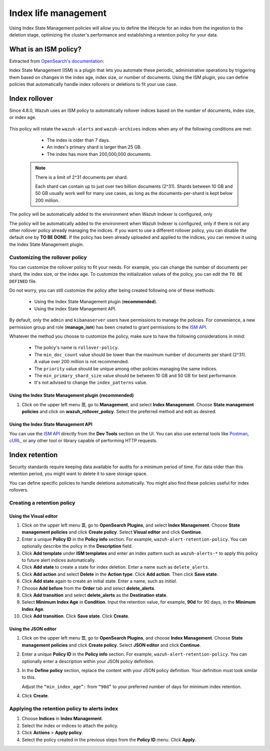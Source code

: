 .. Copyright (C) 2015, Wazuh, Inc.

.. meta::
   :description: Learn how to define index management policies in this section of the documentation.

Index life management
=====================

Using Index State Management policies will allow you to define the lifecycle for an index from the ingestion to the deletion stage, optimizing the cluster's performance and establishing a retention policy for your data.

What is an ISM policy?
----------------------

Extracted from `OpenSearch's documentation
<https://opensearch.org/docs/latest/im-plugin/ism/index>`_: 

|   Index State Management (ISM) is a plugin that lets you automate these periodic, administrative operations by triggering them based on changes in the index age, index size, or number of documents. Using the ISM plugin, you can define policies that automatically handle index rollovers or deletions to fit your use case.

Index rollover
---------------

Since 4.8.0, Wazuh uses an ISM policy to automatically rollover indices based on the number of documents, index size, or index age.

    .. code-block:: json
        :emphasize-lines: 11,12,13

        {
            "policy": {
                "description": "Wazuh rollover and alias policy",
                "default_state": "active",
                "states": [
                {
                    "name": "active",
                    "actions": [
                    {
                        "rollover": {
                            "min_primary_shard_size": "25gb",
                            "min_index_age": "7d",
                            "min_doc_count": "200000000"
                        }
                    }
                    ]
                }
                ],
                "ism_template": {
                    "index_patterns": ["wazuh-alerts*", "wazuh-archives*", "-wazuh-alerts-4.x-sample*"],
                    "priority": "50"
                }
            }
        }


This policy will rotate the ``wazuh-alerts`` and ``wazuh-archives`` indices when any of the following conditions are met:

    * The index is older than 7 days.
    * An index's primary shard is larger than 25 GB.
    * The index has more than 200,000,000 documents.

   .. note::
      
      There is a limit of 2^31 documents per shard. 
      
      Each shard can contain up to just over two billion documents (2^31). Shards between 10 GB and 50 GB usually work well for many use cases, as long as the documents-per-shard is kept below 200 million.

The policy will be automatically added to the environment when Wazuh Indexer is configured, only 

The policy will be automatically added to the environment when Wazuh Indexer is configured, only if there is not any other rollover policy already managing the indices. If you want to use a different rollover policy, you can disable the default one by **TO BE DONE**. If the policy has been already uploaded and applied to the indices, you can remove it using the Index State Management plugin.

.. _Customizing the rollover policy:

Customizing the rollover policy
^^^^^^^^^^^^^^^^^^^^^^^^^^^^^^^

You can customize the rollover policy to fit your needs. For example, you can change the number of documents per shard, the index size, or the index age. To customize the initialization values of the policy, you can edit the ``TO BE DEFINED`` file.

Do not worry, you can still customize the policy after being created following one of these methods:

    * Using the Index State Management plugin (**recommended**).
    * Using the Index State Management API.

By default, only the ``admin`` and ``kibanaserver`` users have permissions to manage the policies. For convenience, a new permission group and role (**manage_ism**) has been created to grant permissions to the `ISM API <https://opensearch.org/docs/latest/security/access-control/permissions/#index-state-management-permissions>`__.

Whatever the method you choose to customize the policy, make sure to have the following considerations in mind:

    * The policy's name is ``rollover-policy``.
    * The ``min_doc_count`` value should be lower than the maximum number of documents per shard (2^31). A value over 200 million is not recommended. 
    * The ``priority`` value should be unique among other policies managing the same indices.
    * The ``min_primary_shard_size`` value should be between 10 GB and 50 GB for best performance.
    * It's not advised to change the ``index_patterns`` value.

Using the Index State Management plugin (**recommended**)
~~~~~~~~~~~~~~~~~~~~~~~~~~~~~~~~~~~~~~~~~~~~~~~~~~~~~~~~~

#. Click on the upper left menu **☰**, go to **Management**, and select **Index Management**. Choose **State management policies** and click on **wazuh_rollover_policy**. Select the preferred method and edit as desired.

Using the Index State Management API
~~~~~~~~~~~~~~~~~~~~~~~~~~~~~~~~~~~~

You can use the `ISM API <https://opensearch.org/docs/latest/im-plugin/ism/api/>`__ directly from the **Dev Tools** section on the UI. You can also use external tools like `Postman <https://www.postman.com/>`_, `cURL <https://curl.se/>`_, or any other tool or library capable of performing HTTP requests.


Index retention
---------------

Security standards require keeping data available for audits for a minimum period of time. For data older than this retention period, you might want to delete it to save storage space.

You can define specific policies to handle deletions automatically. You might also find these policies useful for index rollovers.

Creating a retention policy
^^^^^^^^^^^^^^^^^^^^^^^^^^^

Using the Visual editor
~~~~~~~~~~~~~~~~~~~~~~~

#. Click on the upper left menu **☰**, go to **OpenSearch Plugins**, and select **Index Management**. Choose **State management policies** and click **Create policy**. Select **Visual editor** and click **Continue**.

   .. thumbnail:: /images/manual/wazuh-indexer/state-management-policies.png
      :title: State management policies
      :alt: State management policies
      :align: center
      :width: 80%

   .. thumbnail:: /images/manual/wazuh-indexer/configuration-method-visual.png
      :title: Visual editor configuration method
      :alt: Visual editor configuration method
      :align: center
      :width: 80%

#. Enter a unique **Policy ID** in the **Policy info** section. For example, ``wazuh-alert-retention-policy``. You can optionally describe the policy in the **Description** field.

   .. thumbnail:: /images/manual/wazuh-indexer/create-policy.png
      :title: Create policy
      :alt: Create policy
      :align: center
      :width: 80%

#. Click **Add template** under **ISM templates** and enter an index pattern such as ``wazuh-alerts-*`` to apply this policy to future alert indices automatically.
#. Click **Add state** to create a state for index deletion. Enter a name such as ``delete_alerts``.
#. Click **Add action** and select **Delete** in the **Action type**. Click **Add action**. Then click **Save state**.
#. Click **Add state** again to create an initial state. Enter a name, such as *initial*.
#. Choose **Add before** from the **Order** tab and select **delete_alerts**.
#. Click **Add transition** and select **delete_alerts** as the **Destination state**.
#. Select **Minimum Index Age** in **Condition**. Input the retention value, for example, **90d** for 90 days, in the **Minimum Index Age**.
#. Click **Add transition**. Click **Save state**. Click **Create**.

Using the JSON editor
~~~~~~~~~~~~~~~~~~~~~

#. Click on the upper left menu **☰**, go to **OpenSearch Plugins**, and choose **Index Management**. Choose **State management policies** and click **Create policy**. Select **JSON editor** and click **Continue**.

   .. thumbnail:: /images/manual/wazuh-indexer/configuration-method-json.png
      :title: JSON editor configuration method
      :alt: JSON editor configuration method
      :align: center
      :width: 80%

#. Enter a unique **Policy ID** in the **Policy info** section. For example, ``wazuh-alert-retention-policy``. You can optionally enter a description within your JSON policy definition.

   .. thumbnail:: /images/manual/wazuh-indexer/json-policy-definition.png
      :title: JSON policy definition
      :alt: JSON policy definition
      :align: center
      :width: 80%

#. In the **Define policy** section, replace the content with your JSON policy definition. Your definition must look similar to this.

   .. code-block:: json
      :emphasize-lines: 16

      {
          "policy": {
              "policy_id": "wazuh-alert-retention-policy",
              "description": "Wazuh alerts retention policy",
              "schema_version": 17,
              "error_notification": null,
              "default_state": "retention_state",
              "states": [
                  {
                      "name": "retention_state",
                      "actions": [],
                      "transitions": [
                          {
                              "state_name": "delete_alerts",
                              "conditions": {
                                  "min_index_age": "90d"
                              }
                          }
                      ]
                  },
                  {
                      "name": "delete_alerts",
                      "actions": [
                          {
                              "retry": {
                                  "count": 3,
                                  "backoff": "exponential",
                                  "delay": "1m"
                              },
                              "delete": {}
                          }
                      ],
                      "transitions": []
                  }
              ],
              "ism_template": [
                  {
                      "index_patterns": [
                          "wazuh-alerts-*"
                      ],
                      "priority": 1
                  }
              ]
          }
      }

   Adjust the ``“min_index_age”:`` from ``“90d”`` to your preferred number of days for minimum index retention.

#. Click **Create**.

Applying the retention policy to alerts index
^^^^^^^^^^^^^^^^^^^^^^^^^^^^^^^^^^^^^^^^^^^^^

#. Choose **Indices** in **Index Management**.
#. Select the index or indices to attach the policy.
#. Click **Actions** > **Apply policy**.

   .. thumbnail:: /images/manual/wazuh-indexer/apply-policy-to-indices.png
      :title: Apply policy to indices
      :alt: Apply policy to indices
      :align: center
      :width: 80%

#. Select the policy created in the previous steps from the **Policy ID** menu. Click **Apply**.